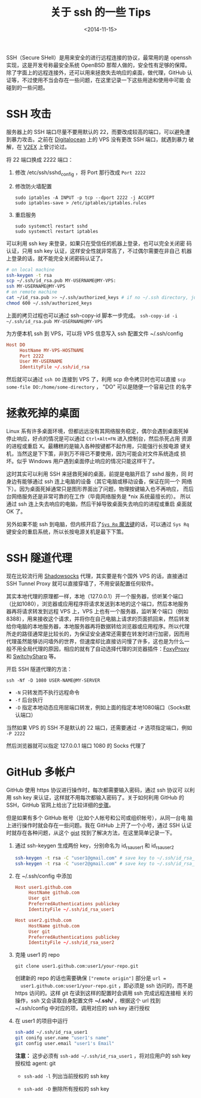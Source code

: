 #+TITLE: 关于 ssh 的一些 Tips
#+DATE: <2014-11-15>
#+KEYWORDS: ssh, ssh tunnel, github multi-user

SSH（Secure SHell）是用来安全的进行远程连接的协议，最常用的是 openssh
实现，这是开发号称最安全系统 OpenBSD 那帮人做的，安全性有足够的保障。
除了字面上的远程连接外，还可以用来拯救失去响应的桌面，做代理，GitHub
认证等，不过使用不当会存在一些问题，在这里记录一下这些用途和使用中可能
会碰到的一些问题。

* SSH 攻击
服务器上的 SSH 端口尽量不要用默认的 22，而要改成较高的端口，可以避免遭
到暴力攻击。之前在 [[https://www.digitalocean.com][Digitalocean]] 上的 VPS 没有更改 SSH 端口，就遇到暴力
破解，在 [[http://www.v2ex.com/t/143428][V2EX]] 上曾讨论过。

将 22 端口换成 2222 端口：
1. 修改 /etc/ssh/sshd_config ，将 Port 那行改成 =Port 2222=
2. 修改防火墙配置
   #+BEGIN_EXAMPLE
   sudo iptables -A INPUT -p tcp --dport 2222 -j ACCEPT
   sudo iptables-save > /etc/iptables/iptables.rules
   #+END_EXAMPLE
3. 重启服务
   #+BEGIN_EXAMPLE
   sudo systemctl restart sshd
   sudo systemctl restart iptables
   #+END_EXAMPLE

可以利用 ssh key 来登录，如果只在受信任的机器上登录，也可以完全关闭密
码认证，只用 ssh key 认证，这样安全性就非常高了，不过偶尔需要在非自己
机器上登录的话，就不能完全关闭密码认证了。

#+BEGIN_SRC sh
  # on local machine
  ssh-keygen -t rsa
  scp ~/.ssh/id_rsa.pub MY-USERNAME@MY-VPS:
  ssh MY-USERNAME@MY-VPS
  # on remote machine
  cat ~/id_rsa.pub >> ~/.ssh/authorized_keys # if no ~/.ssh directory, just create it
  chmod 600 ~/.ssh/authorized_keys
#+END_SRC
上面的拷贝过程也可以通过 ssh-copy-id 脚本一步完成。 =ssh-copy-id -i
~/.ssh/id_rsa.pub MY-USERNAME@MY-VPS=

为方便本机 ssh 到 VPS，可以将 VPS 信息写入 ssh 配置文件 ~/.ssh/config
#+BEGIN_SRC conf
  Host DO
       HostName MY-VPS-HOSTNAME
       Port 2222
       User MY-USERNAME
       IdentityFile ~/.ssh/id_rsa
#+END_SRC
然后就可以通过 =ssh DO= 连接到 VPS 了，利用 scp 命令拷贝时也可以直接
=scp some-file DO:/home/some-directory= ， "DO" 可以是随便一个容易记住
的名字

* 拯救死掉的桌面
Linux 系有许多桌面环境，但都远远没有其网络服务稳定，偶尔会遇到桌面死掉
停止响应，好点的情况是可以通过 =Ctrl+Alt+FN= 进入控制台，然后杀死占用
资源的进程或重启 X。最糟糕的是输入各种按键都不起作用，只能强行长按电源
键关机，当然这是下下策，非到万不得已不要使用，因为可能会对文件系统造成
损坏。似乎 Windows 用户遇到桌面停止响应的情况只能这样干了。

这时其实可以利用 SSH 来拯救死掉的桌面，前提是电脑开启了 sshd 服务，同
时身边有能够通过 ssh 连上电脑的设备（其它电脑或移动设备，保证在同一个
网络下）。因为桌面死掉通常只是图形界面出了问题，物理按键输入也不再响应，
而后台网络服务还是非常可靠的在工作（毕竟网络服务是 *nix 系统最擅长的）。
所以通过 ssh 连上失去响应的电脑，然后干掉导致桌面失去响应的进程或重启
桌面就 OK 了。

另外如果不能 ssh 到电脑，但内核开启了[[http://en.wikipedia.org/wiki/Magic_SysRq_key][=Sys Rq= 魔法键]]的话，可以通过
=Sys Rq= 键安全的重启系统，所以长按电源关机是最下下策。

* SSH 隧道代理
现在比较流行用 [[https://github.com/clowwindy/shadowsocks][Shadowsocks]] 代理，其实要是有个国外 VPS 的话，直接通过
SSH Tunnel Proxy 就可以直接穿墙了，不用安装配置任何软件。

其实本地代理的原理都一样，本地（127.0.0.1）开一个服务器，侦听某个端口
（比如1080），浏览器或应用程序将请求发送到本地的这个端口，然后本地服务
器再将请求转发到远程 VPS 上，VPS 上也有一个服务器，监听某个端口（例如
8388），用来接收这个请求，并将你在自己电脑上请求的页面抓回来，然后转发
给你电脑的本地服务器，本地服务器再将数据转给浏览器或应用程序。所以代理
所走的路径通常是比较长的，为保证安全通常还需要在转发时进行加密，因而用
代理虽然能够访问墙外的世界，但速度却比直接访问慢了许多，这也是为什么一
般不用全局代理的原因，相应的就有了自动选择代理的浏览器插件：[[https://addons.mozilla.org/en-US/firefox/addon/foxyproxy-standard/][FoxyProxy]]
和 [[https://chrome.google.com/webstore/detail/proxy-switchysharp/dpplabbmogkhghncfbfdeeokoefdjegm][SwitchySharp]] 等。

开启 SSH 隧道代理的方法：
#+BEGIN_EXAMPLE
ssh -Nf -D 1080 USER-NAME@MY-SERVER
#+END_EXAMPLE
+ =-N= 只转发而不执行远程命令
+ =-f= 后台执行
+ =-D= 指定本地动态应用层端口转发，例如上面的指定本地1080端口（Socks默认端口）

当然如果 VPS 的 SSH 不是默认的 22 端口，还需要通过 =-P= 选项指定端口，例如 =-P 2222=

然后浏览器就可以指定 127.0.0.1 端口 1080 的 Socks 代理了

#+ATTR_HTML: :width 800
[[../images/Firefox-Socks-Proxy.png]]

* GitHub 多帐户
GitHub 使用 https 协议进行操作时，每次都需要输入密码，通过 ssh 协议可
以利用 ssh key 来认证，这样就不用每次都输入密码了。关于如何利用 GitHub
的 SSH，GitHub 官网上给出了比较详细的[[https://help.github.com/articles/generating-ssh-keys/][步骤]]。

但是如果有多个 GitHub 帐号（比如个人帐号和公司或组织帐号），从同一台电
脑上进行操作时就会存在一些问题。我在 GitHub 上开了一个小号，通过 SSH
认证时就存在各种问题，从这个 [[https://gist.github.com/jexchan/2351996][gist]] 找到了解决方法，在这里简单记录一下。

1. 通过 ssh-keygen 生成两份 key，分别命名为 id_rsa_user1 和 id_rsa_user2
   #+BEGIN_SRC sh
     ssh-keygen -t rsa -C "user1@gmail.com" # save key to ~/.ssh/id_rsa_user1
     ssh-keygen -t rsa -C "user2@gmail.com" # save key to ~/.ssh/id_rsa_user2
   #+END_SRC
2. 在 ~/.ssh/config 中添加
   #+BEGIN_SRC conf
     Host user1.github.com
          HostName github.com
          User git
          PreferredAuthentications publickey
          IdentityFile ~/.ssh/id_rsa_user1

     Host user2.github.com
          HostName github.com
          User git
          PreferredAuthentications publickey
          IdentityFile ~/.ssh/id_rsa_user2
   #+END_SRC
3. 克隆 user1 的 repo
   #+BEGIN_EXAMPLE
   git clone user1.github.com:user1/your-repo.git
   #+END_EXAMPLE
   
   创建新的 repo 的话也需要确保 =["remote origin"]= 部分是 =url =
   user1.github.com:user1/your-repo.git= ，即必须是 ssh 访问的，而不是
   https 访问的。这样 git 在读到这样的配置时会调用 ssh 完成远程连接相
   关的操作，ssh 又会读取自身配置文件 *~/.ssh/* ，根据这个 url 找到
   ~/.ssh/config 中对应的项，调用对应的 ssh key 进行授权
4. 在 user1 的项目中运行
   #+BEGIN_SRC sh
     ssh-add ~/.ssh/id_rsa_user1
     git conifg user.name "user1's name"
     git config user.email "user1's Email"
   #+END_SRC
   *注意：* 这步必须有 =ssh-add ~/.ssh/id_rsa_user1= ，将对应用户的 ssh key 授权给 agent: git

   + =ssh-add -l= 列出当前授权的 ssh key

   + =ssh-add -D= 删除所有授权的 ssh key
